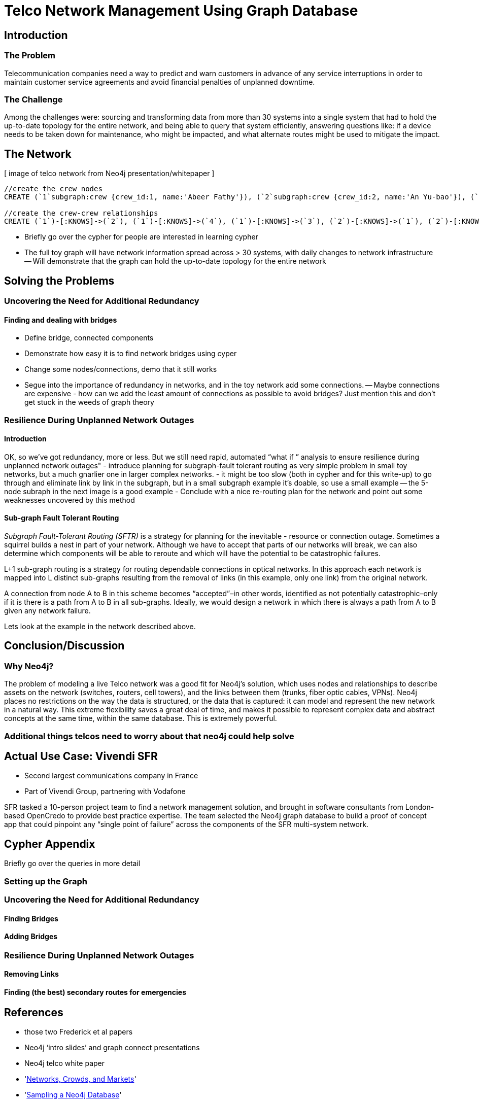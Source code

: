 = Telco Network Management Using Graph Database

== Introduction

=== The Problem

Telecommunication companies need a way to predict and warn customers in advance of any service interruptions in order to maintain customer service agreements and avoid financial penalties of unplanned downtime.

=== The Challenge

Among the challenges were: sourcing and transforming data from more than 30 systems into a single system that had to hold the up-to-date topology for the entire network, and being able to query that system efficiently, answering questions like: if a device needs to be taken down for maintenance, who might be impacted, and what alternate routes might be used to mitigate the impact.

== The Network

[ image of telco network from Neo4j presentation/whitepaper ]

//set up graphgist with a graph that looks very similar to this but with nicer subgraph for demonstration of a semi-realistic SRLG issue, which will be described below

//hide
//setup
[source,cypher]
----
//create the crew nodes
CREATE (`1`subgraph:crew {crew_id:1, name:'Abeer Fathy'}), (`2`subgraph:crew {crew_id:2, name:'An Yu-bao'}), (`3`subgraph:crew {crew_id:3, name:'Anastasiya Vasilyev'}), (`4`subgraph:crew {crew_id:4, name:'Anna Zaytesev'}), (`5`subgraph:crew {crew_id:5, name:'Asley Leger'}), (`6`:crew {crew_id:6, name:'Aziza Hsuang-tsung'}), (`7`:crew {crew_id:7, name:'Bai Vasilyev'}), (`8`:crew {crew_id:8, name:'Barbra Schon'}), (`9`:crew {crew_id:9, name:'Bart Kosana'}), (`10`:crew {crew_id:10, name:'Bill Hinzman'}), (`11`:crew {crew_id:11, name:'Bill Cardille'}), (`12`:crew {crew_id:12, name:'Bobba Fett'}), (`13`:crew {crew_id:13, name:'Cai Shen'}), (`14`:service:crew {crew_id:14, name:'Cammy Schott'}), (`15`:crew {crew_id:15, name:'Cammy Vinogradov'})

//create the crew-crew relationships
CREATE (`1`)-[:KNOWS]->(`2`), (`1`)-[:KNOWS]->(`4`), (`1`)-[:KNOWS]->(`3`), (`2`)-[:KNOWS]->(`1`), (`2`)-[:KNOWS]->(`3`), (`2`)-[:KNOWS]->(`4`), (`3`)-[:KNOWS]->(`1`), (`3`)-[:KNOWS]->(`2`), (`3`)-[:KNOWS]->(`5`), (`4`)-[:KNOWS]->(`2`), (`4`)-[:KNOWS]->(`1`), (`4`)-[:KNOWS]->(`5`), (`5`)-[:KNOWS]->(`3`), (`5`)-[:KNOWS]->(`4`), (`14`)-[:KNOWS]->(`13`),(`14`)-[:KNOWS]->(`8`),(`14`)-[:KNOWS]->(`7`),(`7`)-[:KNOWS]->(`6`),(`8`)-[:KNOWS]->(`9`),(`13`)-[:KNOWS]->(`10`),(`10`)-[:KNOWS]->(`11`),(`10`)-[:KNOWS]->(`12`),(`12`)-[:KNOWS]->(`11`),(`13`)-[:KNOWS]->(`8`), (`7`)-[:KNOWS]->(`8`), (`8`)-[:KNOWS]->(`6`),(`6`)-[:KNOWS]->(`1`),(`15`)-[:KNOWS]->(`9`),(`13`)-[:KNOWS]->(`9`)
----
//graph

- Briefly go over the cypher for people are interested in learning cypher
- The full toy graph will have network information spread across > 30 systems, with daily changes to network infrastructure
-- Will demonstrate that the graph can hold the up-to-date topology for the entire network

== Solving the Problems

=== Uncovering the Need for Additional Redundancy

==== Finding and dealing with bridges
- Define bridge, connected components
- Demonstrate how easy it is to find network bridges using cyper
- Change some nodes/connections, demo that it still works
- Segue into the importance of redundancy in networks, and in the toy network add some connections.
-- Maybe connections are expensive - how can we add the least amount of connections as possible to avoid bridges? Just mention this and don’t get stuck in the weeds of graph theory

=== Resilience During Unplanned Network Outages

==== Introduction

OK, so we’ve got redundancy, more or less. But we still need rapid, automated “what if ” analysis to ensure resilience during unplanned network outages"
- introduce planning for subgraph-fault tolerant routing as very simple problem in small toy networks, but a much gnarlier one in larger complex networks.
- it might be too slow (both in cypher and for this write-up) to go through and eliminate link by link in the subgraph, but in a small subgraph example it’s doable, so use a small example
-- the 5-node subraph in the next image is a good example
- Conclude with a nice re-routing plan for the network and point out some weaknesses uncovered by this method

==== Sub-graph Fault Tolerant Routing

_Subgraph Fault-Tolerant Routing (SFTR)_ is a strategy for planning for the inevitable - resource or connection outage. Sometimes a squirrel builds a nest in part of your network. Although we have to accept that parts of our networks will break, we can also determine which components will be able to reroute and which will have the potential to be catastrophic failures.

L+1 sub-graph routing is a strategy for routing dependable connections in optical networks. In this approach each network is mapped into L distinct sub-graphs resulting from the removal of links (in this example, only one link) from the original network.

A connection from node A to B in this scheme becomes “accepted”–in other words, identified as not potentially catastrophic–only if it is there is a path from A to B in all sub-graphs. Ideally, we would design a network in which there is always a path from A to B given any network failure.

Lets look at the example in the network described above.

== Conclusion/Discussion

=== Why Neo4j?

The problem of modeling a live Telco network was a good fit for Neo4j’s solution, which uses nodes and relationships to describe assets on the network (switches, routers, cell towers), and the links between them (trunks, fiber optic cables, VPNs). Neo4j places no restrictions on the way the data is structured, or the data that is captured: it can model and represent the new network in a natural way. This extreme flexibility saves a great deal of time, and makes it possible to represent complex data and abstract concepts at the same time, within the same database. This is extremely powerful.

=== Additional things telcos need to worry about that neo4j could help solve

== Actual Use Case: Vivendi SFR

- Second largest communications company in France
- Part of Vivendi Group, partnering with Vodafone

SFR tasked a 10-person project team to find a network management solution, and brought in software consultants from London-based OpenCredo to provide best practice expertise. The team selected the Neo4j graph database to build a proof of concept app that could pinpoint any “single point of failure” across the components of the SFR multi-system network.

== Cypher Appendix

Briefly go over the queries in more detail

=== Setting up the Graph

=== Uncovering the Need for Additional Redundancy

==== Finding Bridges

==== Adding Bridges

=== Resilience During Unplanned Network Outages

==== Removing Links

==== Finding (the best) secondary routes for emergencies

== References

- those two Frederick et al papers
- Neo4j ‘intro slides’ and graph connect presentations
- Neo4j telco white paper
- 'http://en.wikipedia.org/wiki/Samuel_Johnson[Networks, Crowds, and Markets]'
- 'http://jexp.de/blog/2014/03/sampling-a-neo4j-database/[Sampling a Neo4j Database]'

